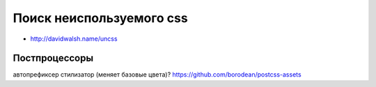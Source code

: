Поиск неиспользуемого css
-------------------------

+ http://davidwalsh.name/uncss

Постпроцессоры
========

автопрефиксер
стилизатор (меняет базовые цвета)?
https://github.com/borodean/postcss-assets
